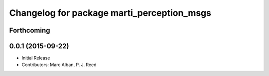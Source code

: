 ^^^^^^^^^^^^^^^^^^^^^^^^^^^^^^^^^^^^^^^^^^^
Changelog for package marti_perception_msgs
^^^^^^^^^^^^^^^^^^^^^^^^^^^^^^^^^^^^^^^^^^^

Forthcoming
-----------

0.0.1 (2015-09-22)
------------------
* Initial Release
* Contributors: Marc Alban, P. J. Reed
